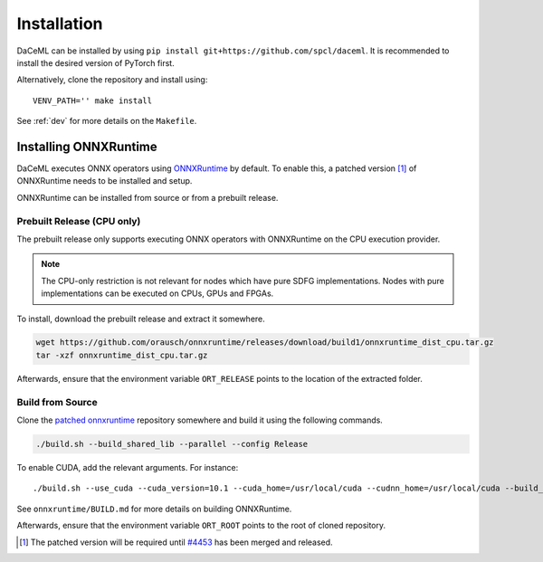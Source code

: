 Installation
============

DaCeML can be installed by using ``pip install git+https://github.com/spcl/daceml``. It is recommended to install the desired version of PyTorch first.

Alternatively, clone the repository and install using::

    VENV_PATH='' make install

See :ref:`dev` for more details on the ``Makefile``.

.. _ort-installation:

Installing ONNXRuntime
----------------------
DaCeML executes ONNX operators using `ONNXRuntime <https://github.com/microsoft/onnxruntime>`_ by default. To enable this, a patched version [#f1]_ of ONNXRuntime needs to be installed and setup.

ONNXRuntime can be installed from source or from a prebuilt release.

Prebuilt Release (CPU only)
~~~~~~~~~~~~~~~~~~~~~~~~~~~
The prebuilt release only supports executing ONNX operators with ONNXRuntime on the CPU execution provider.

.. note::
    The CPU-only restriction is not relevant for nodes which have pure SDFG implementations. Nodes with pure implementations can be executed on CPUs, GPUs and FPGAs.

To install, download the prebuilt release and extract it somewhere.

.. code-block:: bash

     wget https://github.com/orausch/onnxruntime/releases/download/build1/onnxruntime_dist_cpu.tar.gz
     tar -xzf onnxruntime_dist_cpu.tar.gz

Afterwards, ensure that the environment variable ``ORT_RELEASE`` points to the location of the extracted folder.

Build from Source
~~~~~~~~~~~~~~~~~
Clone the `patched onnxruntime <https://github.com/orausch/onnxruntime>`_ repository somewhere and build it using the following commands.

.. code-block:: bash

     ./build.sh --build_shared_lib --parallel --config Release  

To enable CUDA, add the relevant arguments. For instance::

     ./build.sh --use_cuda --cuda_version=10.1 --cuda_home=/usr/local/cuda --cudnn_home=/usr/local/cuda --build_shared_lib --parallel --config Release

See ``onnxruntime/BUILD.md`` for more details on building ONNXRuntime.

Afterwards, ensure that the environment variable ``ORT_ROOT`` points to the root of cloned repository.

.. [#f1] The patched version will be required until `#4453 <https://github.com/microsoft/onnxruntime/pull/4453>`_ has been merged and released.
